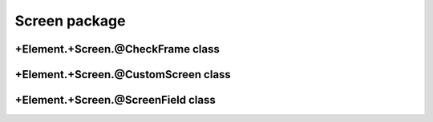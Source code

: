 Screen package
==================================

+Element.+Screen.@CheckFrame class
----------------------------------
.. mat:automodule:: +CFSVM.+Element.+Screen.@CheckFrame
   :members:
   :undoc-members:

+Element.+Screen.@CustomScreen class
------------------------------------
.. mat:automodule:: +CFSVM.+Element.+Screen.@CustomScreen
   :members:
   :undoc-members:

+Element.+Screen.@ScreenField class
-----------------------------------
.. mat:automodule:: +CFSVM.+Element.+Screen.@ScreenField
   :members:
   :undoc-members:
